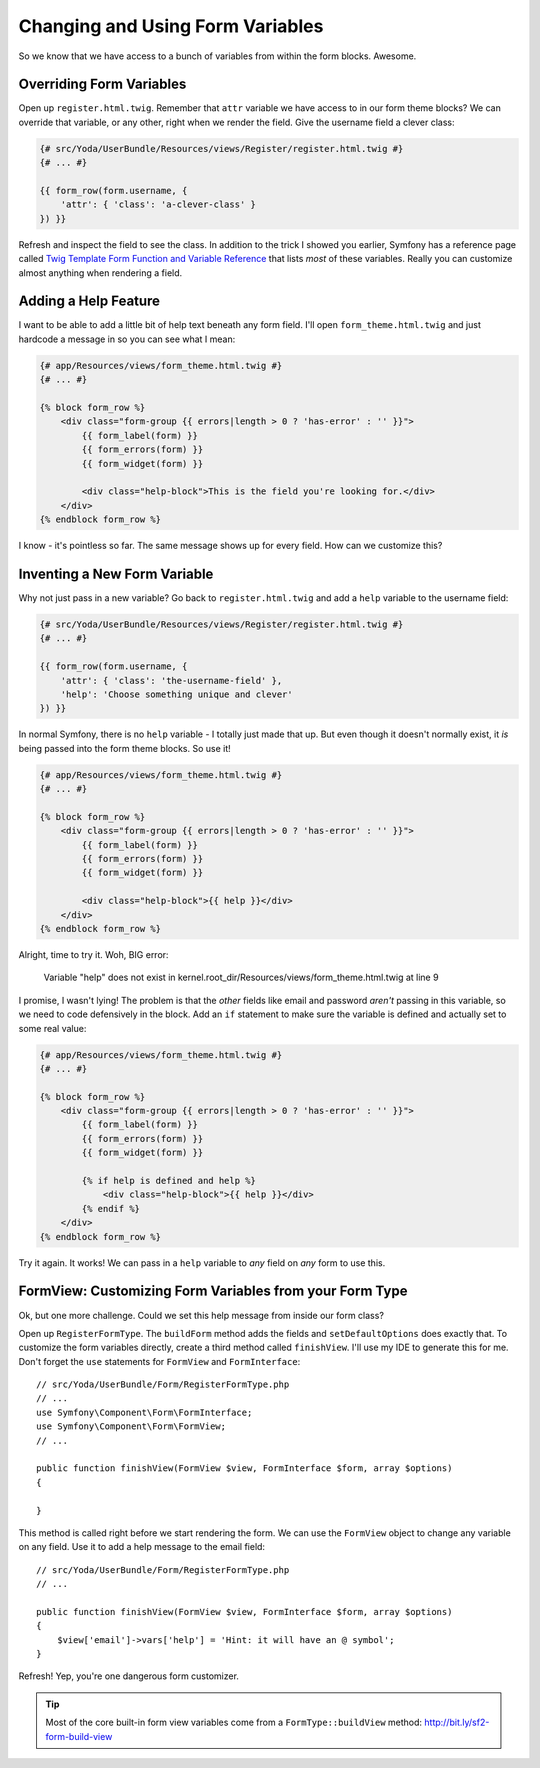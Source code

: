 Changing and Using Form Variables 
=================================

So we know that we have access to a bunch of variables from within the form
blocks. Awesome.

Overriding Form Variables
-------------------------

Open up ``register.html.twig``. Remember that ``attr`` variable we have access
to in our form theme blocks? We can override that variable, or any other,
right when we render the field. Give the username field a clever class:

.. code-block:: html+jinja

    {# src/Yoda/UserBundle/Resources/views/Register/register.html.twig #}
    {# ... #}

    {{ form_row(form.username, {
        'attr': { 'class': 'a-clever-class' }
    }) }}

Refresh and inspect the field to see the class. In addition to the trick
I showed you earlier, Symfony has a reference page called
`Twig Template Form Function and Variable Reference`_ that lists *most*
of these variables. Really you can customize almost anything when rendering
a field.

Adding a Help Feature
---------------------

I want to be able to add a little bit of help text beneath any form field.
I'll open ``form_theme.html.twig`` and just hardcode a message in so you
can see what I mean:

.. code-block:: html+jinja

    {# app/Resources/views/form_theme.html.twig #}
    {# ... #}

    {% block form_row %}
        <div class="form-group {{ errors|length > 0 ? 'has-error' : '' }}">
            {{ form_label(form) }}
            {{ form_errors(form) }}
            {{ form_widget(form) }}

            <div class="help-block">This is the field you're looking for.</div>
        </div>
    {% endblock form_row %}

I know - it's pointless so far. The same message shows up for every field.
How can we customize this?

Inventing a New Form Variable
-----------------------------

Why not just pass in a new variable? Go back to ``register.html.twig`` and
add a ``help`` variable to the username field:

.. code-block:: html+jinja

    {# src/Yoda/UserBundle/Resources/views/Register/register.html.twig #}
    {# ... #}

    {{ form_row(form.username, {
        'attr': { 'class': 'the-username-field' },
        'help': 'Choose something unique and clever'
    }) }}

In normal Symfony, there is no ``help`` variable - I totally just made that
up. But even though it doesn't normally exist, it *is* being passed into
the form theme blocks. So use it!

.. code-block:: html+jinja

    {# app/Resources/views/form_theme.html.twig #}
    {# ... #}

    {% block form_row %}
        <div class="form-group {{ errors|length > 0 ? 'has-error' : '' }}">
            {{ form_label(form) }}
            {{ form_errors(form) }}
            {{ form_widget(form) }}

            <div class="help-block">{{ help }}</div>
        </div>
    {% endblock form_row %}

Alright, time to try it. Woh, BIG error:

    Variable "help" does not exist in
    kernel.root_dir/Resources/views/form_theme.html.twig at line 9

I promise, I wasn't lying! The problem is that the *other* fields like email
and password *aren't* passing in this variable, so we need to code defensively
in the block. Add an ``if`` statement to make sure the variable is defined
and actually set to some real value:

.. code-block:: html+jinja

    {# app/Resources/views/form_theme.html.twig #}
    {# ... #}

    {% block form_row %}
        <div class="form-group {{ errors|length > 0 ? 'has-error' : '' }}">
            {{ form_label(form) }}
            {{ form_errors(form) }}
            {{ form_widget(form) }}

            {% if help is defined and help %}
                <div class="help-block">{{ help }}</div>
            {% endif %}
        </div>
    {% endblock form_row %}

Try it again. It works! We can pass in a ``help`` variable to *any* field
on *any* form to use this.

FormView: Customizing Form Variables from your Form Type
--------------------------------------------------------

Ok, but one more challenge. Could we set this help message from inside our
form class?

Open up ``RegisterFormType``. The ``buildForm`` method adds the fields and
``setDefaultOptions`` does exactly that. To customize the form variables
directly, create a third method called ``finishView``. I'll use my IDE to
generate this for me. Don't forget the ``use`` statements for ``FormView``
and ``FormInterface``::

    // src/Yoda/UserBundle/Form/RegisterFormType.php
    // ...
    use Symfony\Component\Form\FormInterface;
    use Symfony\Component\Form\FormView;
    // ...

    public function finishView(FormView $view, FormInterface $form, array $options)
    {
        
    }

This method is called right before we start rendering the form. We can use
the ``FormView`` object to change any variable on any field. Use it to add
a help message to the email field::

    // src/Yoda/UserBundle/Form/RegisterFormType.php
    // ...

    public function finishView(FormView $view, FormInterface $form, array $options)
    {
        $view['email']->vars['help'] = 'Hint: it will have an @ symbol';
    }

Refresh! Yep, you're one dangerous form customizer.

.. tip::

    Most of the core built-in form view variables come from a ``FormType::buildView``
    method: http://bit.ly/sf2-form-build-view

.. _`Twig Template Form Function and Variable Reference`: http://symfony.com/doc/current/reference/forms/twig_reference.html
